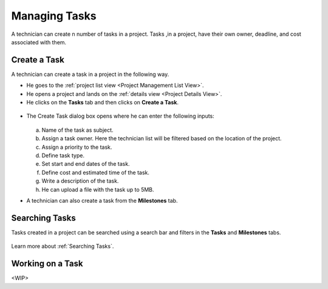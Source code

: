 **************
Managing Tasks
**************

A technician can create n number of tasks in a project. Tasks ,in a project, have their own owner, deadline, and cost 
associated with them.

Create a Task
=============

A technician can create a task in a project in the following way.

- He goes to the :ref:`project list view <Project Management List View>`.

- He opens a project and lands on the :ref:`details view <Project Details View>`.

- He clicks on the **Tasks** tab and then clicks on **Create a Task**.

.. _proj-18:
.. figure:: https://s3-ap-southeast-1.amazonaws.com/flotomate-resources/project-management/PROJ-18.jpg
    :align: center
    :alt: figure 18

- The Create Task dialog box opens where he can enter the following inputs:

    .. _proj-19:
    .. figure:: https://s3-ap-southeast-1.amazonaws.com/flotomate-resources/project-management/PROJ-19.jpg
        :align: center
        :alt: figure 19

  a. Name of the task as subject.

  b. Assign a task owner. Here the technician list will be filtered based on the location of the project. 

  c. Assign a priority to the task.

  d. Define task type. 

  e. Set start and end dates of the task.

  f. Define cost and estimated time of the task.

  g. Write a description of the task.

  h. He can upload a file with the task up to 5MB. 

- A technician can also create a task from the **Milestones** tab. 

.. _proj-20:
.. figure:: https://s3-ap-southeast-1.amazonaws.com/flotomate-resources/project-management/PROJ-20.jpg
    :align: center
    :alt: figure 20

Searching Tasks
===============

Tasks created in a project can be searched using a search bar and filters in the **Tasks** and **Milestones** tabs. 

.. _proj-25:
.. figure:: https://s3-ap-southeast-1.amazonaws.com/flotomate-resources/project-management/PROJ-25.jpg
    :align: center
    :alt: figure 25

.. _proj-26:
.. figure:: https://s3-ap-southeast-1.amazonaws.com/flotomate-resources/project-management/PROJ-26.jpg
    :align: center
    :alt: figure 26

Learn more about :ref:`Searching Tasks`.

Working on a Task
=================

<WIP>